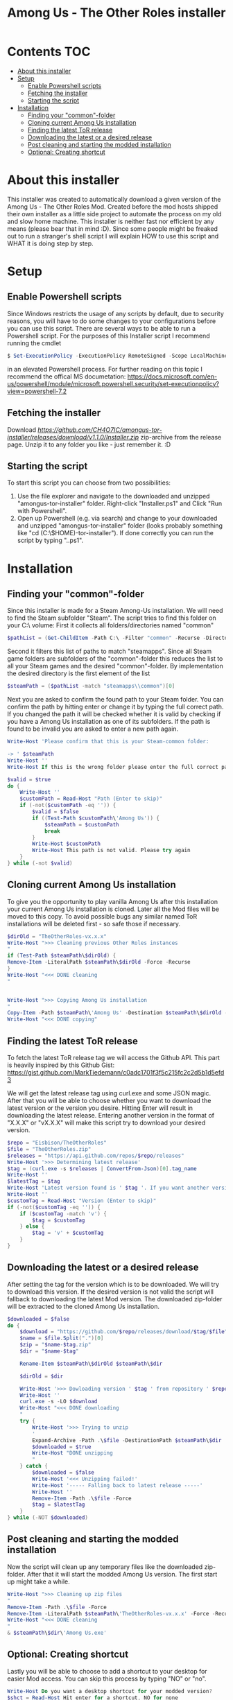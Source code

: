 #+TITLE: Among Us - The Other Roles installer

* Contents :TOC:
- [[#about-this-installer][About this installer]]
- [[#setup][Setup]]
  - [[#enable-powershell-scripts][Enable Powershell scripts]]
  - [[#fetching-the-installer][Fetching the installer]]
  - [[#starting-the-script][Starting the script]]
- [[#installation][Installation]]
  - [[#finding-your-common-folder][Finding your "common"-folder]]
  - [[#cloning-current-among-us-installation][Cloning current Among Us installation]]
  - [[#finding-the-latest-tor-release][Finding the latest ToR release]]
  - [[#downloading-the-latest-or-a-desired-release][Downloading the latest or a desired release]]
  - [[#post-cleaning-and-starting-the-modded-installation][Post cleaning and starting the modded installation]]
  - [[#optional-creating-shortcut][Optional: Creating shortcut]]

* About this installer
This installer was created to automatically download a given version of the Among Us - The Other Roles Mod.
Created before the mod hosts shipped their own installer as a little side project to automate the process on my old and slow home machine.
This installer is neither fast nor efficient by any means (please bear that in mind :D).
Since some people might be freaked out to run a stranger's shell script I will explain HOW to use this script and WHAT it is doing step by step.


* Setup
** Enable Powershell scripts
Since Windows restricts the usage of any scripts by default, due to security reasons, you will have to do some changes to your configurations before you can use this script.
There are several ways to be able to run a Powershell script.
For the purposes of this Installer script I recommend running the cmdlet
#+begin_src powershell
$ Set-ExecutionPolicy -ExecutionPolicy RemoteSigned -Scope LocalMachine
#+end_src
in an elevated Powershell process.
For further reading on this topic I recommend the offical MS documetation:
[[https://docs.microsoft.com/en-us/powershell/module/microsoft.powershell.security/set-executionpolicy?view=powershell-7.2]]

** Fetching the installer
Download [[this][https://github.com/CH4O7IC/amongus-tor-installer/releases/download/v1.1.0/Installer.zip]] zip-archive from the release page.
Unzip it to any folder you like - just remember it. :D

** Starting the script
To start this script you can choose from two possibilities:
1. Use the file explorer and navigate to the downloaded and unzipped "amongus-tor-installer" folder.
   Right-click "Installer.ps1" and Click "Run with Powershell".
2. Open up Powershell (e.g. via search) and change to your downloaded and unzipped "amongus-tor-installer" folder (looks probably something like "cd (C:\$HOME)\Downloads\amongus-tor-installer").
   If done correctly you can run the script by typing ".\Installer.ps1".

* Installation
** Finding your "common"-folder
Since this installer is made for a Steam Among-Us installation. We will need to find the Steam subfolder "Steam\steamapps\common".
The script tries to find this folder on your C:\ volume:
First it collects all folders/directories named "common"
#+begin_src Powershell
$pathList = (Get-ChildItem -Path C:\ -Filter "common" -Recurse -Directory -ErrorAction SilentlyContinue).Fullname
#+end_src
Second it filters this list of paths to match "steamapps\common".
Since all Steam game folders are subfolders of the "common"-folder this reduces the list to all your Steam games and the desired "common"-folder.
By implementation the desired directory is the first element of the list
#+begin_src Powershell
$steamPath = ($pathList -match "steamapps\\common")[0]
#+end_src

Next you are asked to confirm the found path to your Steam folder.
You can confirm the path by hitting enter or change it by typing the full correct path.
If you changed the path it will be checked whether it is valid by checking if you have a Among Us installation as one of its subfolders.
If the path is found to be invalid you are asked to enter a new path again.
#+begin_src Powershell
Write-Host 'Please confirm that this is your Steam-common folder:

-> ' $steamPath
Write-Host ''
Write-Host If this is the wrong folder please enter the full correct path below!

$valid = $true
do {
    Write-Host ''
    $customPath = Read-Host "Path (Enter to skip)"
    if (-not($customPath -eq '')) {
        $valid = $false
        if ((Test-Path $customPath\'Among Us')) {
            $steamPath = $customPath
            break
        }
        Write-Host $customPath
        Write-Host This path is not valid. Please try again
    }
} while (-not $valid)
#+end_src
** Cloning current Among Us installation
To give you the opportunity to play vanilla Among Us after this installation your current Among Us installation is cloned.
Later all the Mod files will be moved to this copy.
To avoid possible bugs any similar named ToR installations will be deleted first - so safe those if necessary.
#+begin_src Powershell
$dirOld = "TheOtherRoles-vx.x.x"
Write-Host ">>> Cleaning previous Other Roles instances
"
if (Test-Path $steamPath\$dirOld) {
Remove-Item -LiteralPath $steamPath\$dirOld -Force -Recurse
}
Write-Host "<<< DONE cleaning
"


Write-Host ">>> Copying Among Us installation
"
Copy-Item -Path $steamPath\'Among Us' -Destination $steamPath\$dirOld -Recurse
Write-Host "<<< DONE copying"
#+end_src
** Finding the latest ToR release
To fetch the latest ToR release tag we will access the Github API. This part is heavily inspired by this Github Gist:
https://gist.github.com/MarkTiedemann/c0adc1701f3f5c215fc2c2d5b1d5efd3

We will get the latest release tag using curl.exe and some JSON magic.
After that you will be able to choose whether you want to download the latest version or the version you desire.
Hitting Enter will result in downloading the latest release. Entering another version in the format of "X.X.X" or "vX.X.X" will make this script try to download your desired version.
#+begin_src Powershell
$repo = "Eisbison/TheOtherRoles"
$file = "TheOtherRoles.zip"
$releases = "https://api.github.com/repos/$repo/releases"
Write-Host '>>> Determining latest release'
$tag = (curl.exe -s $releases | ConvertFrom-Json)[0].tag_name
Write-Host ''
$latestTag = $tag
Write-Host 'Latest version found is ' $tag '. If you want another version please enter it below.'
Write-Host ''
$customTag = Read-Host "Version (Enter to skip)"
if (-not($customTag -eq '')) {
    if ($customTag -match 'v') {
        $tag = $customTag
    } else {
        $tag = 'v' + $customTag
    }
}
#+end_src
** Downloading the latest or a desired release
After setting the tag for the version which is to be downloaded. We will try to download this version. If the desired version is not valid the script will fallback to downloading the latest Mod version.
The downloaded zip-folder will be extracted to the cloned Among Us installation.
#+begin_src Powershell
$downloaded = $false
do {
    $download = "https://github.com/$repo/releases/download/$tag/$file"
    $name = $file.Split(".")[0]
    $zip = "$name-$tag.zip"
    $dir = "$name-$tag"

    Rename-Item $steamPath\$dirOld $steamPath\$dir

    $dirOld = $dir

    Write-Host '>>> Dowloading version ' $tag ' from repository ' $repo
    Write-Host ''
    curl.exe -s -LO $download
    Write-Host "<<< DONE downloading
    "
    try {
        Write-Host '>>> Trying to unzip
        '
        Expand-Archive -Path .\$file -DestinationPath $steamPath\$dir
        $downloaded = $true
        Write-Host "DONE unzipping
        "
    } catch {
        $downloaded = $false
        Write-Host '<<< Unzipping failed!'
        Write-Host '----- Falling back to latest release -----'
        Write-Host ''
        Remove-Item -Path .\$file -Force
        $tag = $latestTag
    }
} while (-NOT $downloaded)
#+end_src
** Post cleaning and starting the modded installation
Now the script will clean up any temporary files like the downloaded zip-folder.
After that it will start the modded Among Us version. The first start up might take a while.
#+begin_src Powershell
Write-Host ">>> Cleaning up zip files
"
Remove-Item -Path .\$file -Force
Remove-Item -LiteralPath $steamPath\'TheOtherRoles-vx.x.x' -Force -Recurse
Write-Host "<<< DONE cleaning
"
& $steamPath\$dir\'Among Us.exe'
#+end_src
** Optional: Creating shortcut
Lastly you will be able to choose to add a shortcut to your desktop for easier Mod access.
You can skip this process by typing "NO" or "no".
#+begin_src Powershell
Write-Host Do you want a desktop shortcut for your modded version?
$shct = Read-Host Hit enter for a shortcut, NO for none

if (-NOT ($shct -match 'NO')) {
    Write-Host ''
    Write-Host ">>> Creating shortcut
    "
    $WshShell = New-Object -ComObject WScript.Shell
    $Shortcut = $WshShell.CreateShortcut("$env:USERPROFILE\Desktop\$dir.lnk")
    $Shortcut.TargetPath = "$steamPath\$dir\Among Us.exe"
    $Shortcut.Save()
    Write-Host '<<< DONE creating Shortcut'
}
#+end_src
